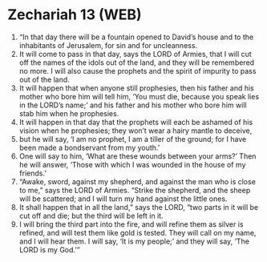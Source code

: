 * Zechariah 13 (WEB)
:PROPERTIES:
:ID: WEB/38-ZEC13
:END:

1. “In that day there will be a fountain opened to David’s house and to the inhabitants of Jerusalem, for sin and for uncleanness.
2. It will come to pass in that day, says the LORD of Armies, that I will cut off the names of the idols out of the land, and they will be remembered no more. I will also cause the prophets and the spirit of impurity to pass out of the land.
3. It will happen that when anyone still prophesies, then his father and his mother who bore him will tell him, ‘You must die, because you speak lies in the LORD’s name;’ and his father and his mother who bore him will stab him when he prophesies.
4. It will happen in that day that the prophets will each be ashamed of his vision when he prophesies; they won’t wear a hairy mantle to deceive,
5. but he will say, ‘I am no prophet, I am a tiller of the ground; for I have been made a bondservant from my youth.’
6. One will say to him, ‘What are these wounds between your arms?’ Then he will answer, ‘Those with which I was wounded in the house of my friends.’
7. “Awake, sword, against my shepherd, and against the man who is close to me,” says the LORD of Armies. “Strike the shepherd, and the sheep will be scattered; and I will turn my hand against the little ones.
8. It shall happen that in all the land,” says the LORD, “two parts in it will be cut off and die; but the third will be left in it.
9. I will bring the third part into the fire, and will refine them as silver is refined, and will test them like gold is tested. They will call on my name, and I will hear them. I will say, ‘It is my people;’ and they will say, ‘The LORD is my God.’”
